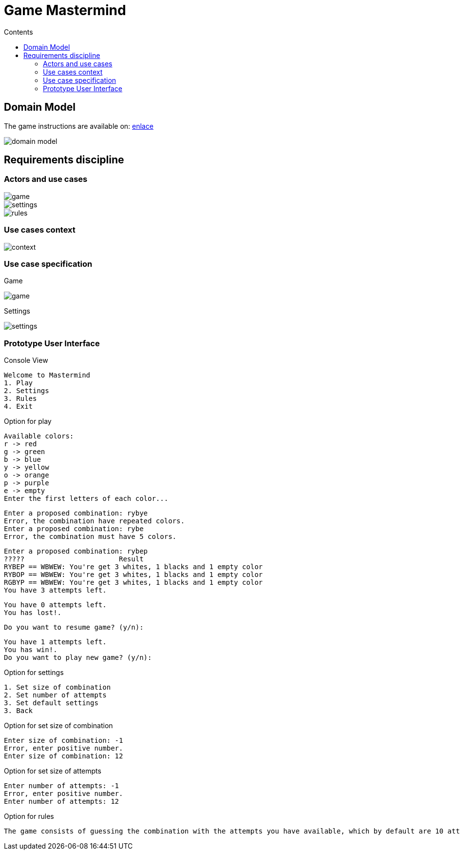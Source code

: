 = Game Mastermind
:toc:
:toc-title: Contents

== Domain Model

The game instructions are available on: https://www.youtube.com/watch?v=2-hTeg2M6GQ[enlace]

image::https://github.com/vfred0/mastermind/blob/main/docs/images/0-domain-model/mastermind.svg?raw=true[domain model]

== Requirements discipline
=== Actors and use cases
image::https://github.com/vfred0/mastermind/blob/main/docs/images/1-requeriments/1-actors-use-cases/game.svg?raw=true[game]

image::https://github.com/vfred0/mastermind/blob/main/docs/images/1-requeriments/1-actors-use-cases/settings.svg?raw=true[settings]

image::https://github.com/vfred0/mastermind/blob/main/docs/images/1-requeriments/1-actors-use-cases/rule.svg?raw=true[rules]

=== Use cases context
image::https://github.com/vfred0/mastermind/blob/main/docs/images/1-requeriments/1-actors-use-cases/use-cases-context.svg?raw=true[context]

=== Use case specification
Game

image::https://github.com/vfred0/mastermind/blob/main/docs/images/1-requeriments/2-use-cases-specifications/game.svg?raw=true[]

Settings

image::https://github.com/vfred0/mastermind/blob/main/docs/images/1-requeriments/2-use-cases-specifications/settings.svg?raw=true[]

=== Prototype User Interface
Console View
[source, plain]
Welcome to Mastermind
1. Play
2. Settings
3. Rules
4. Exit

Option for play
[source, plain]
Available colors:
r -> red
g -> green
b -> blue
y -> yellow
o -> orange
p -> purple
e -> empty
Enter the first letters of each color...

[source, plain]
Enter a proposed combination: rybye
Error, the combination have repeated colors.
Enter a proposed combination: rybe
Error, the combination must have 5 colors.

[source, plain]
Enter a proposed combination: rybep
?????                       Result
RYBEP == WBWEW: You're get 3 whites, 1 blacks and 1 empty color
RYBOP == WBWEW: You're get 3 whites, 1 blacks and 1 empty color
RGBYP == WBWEW: You're get 3 whites, 1 blacks and 1 empty color
You have 3 attempts left.

[source, plain]
You have 0 attempts left.
You has lost!.

[source, plain]
Do you want to resume game? (y/n):

[source, plain]
You have 1 attempts left.
You has win!.
Do you want to play new game? (y/n):

Option for settings
[source, plain]
1. Set size of combination
2. Set number of attempts
3. Set default settings
3. Back

Option for set size of combination
[source, plain]
Enter size of combination: -1
Error, enter positive number.
Enter size of combination: 12

Option for set size of attempts
[source, plain]
Enter number of attempts: -1
Error, enter positive number.
Enter number of attempts: 12

Option for rules

[source, plain]
The game consists of guessing the combination with the attempts you have available, which by default are 10 attempts. If you guess then you have won otherwise you lost. Press [Enter] to back...